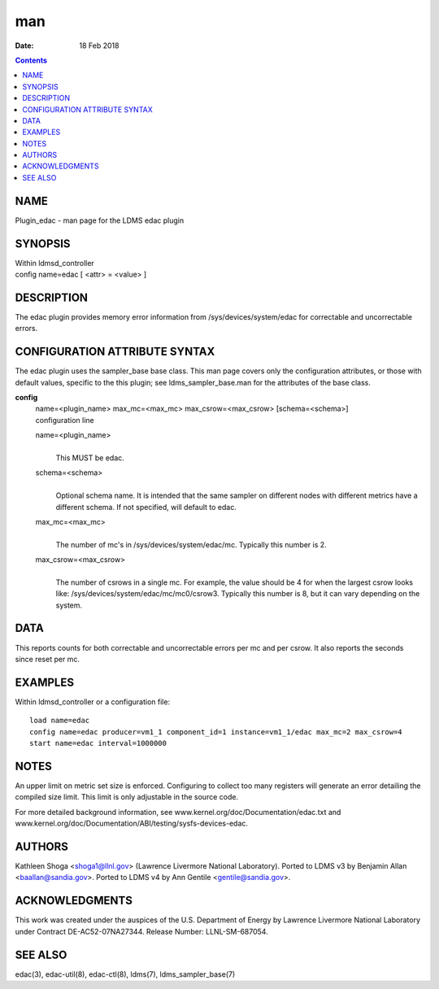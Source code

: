 ===
man
===

:Date: 18 Feb 2018

.. contents::
   :depth: 3
..

NAME
====

Plugin_edac - man page for the LDMS edac plugin

SYNOPSIS
========

| Within ldmsd_controller
| config name=edac [ <attr> = <value> ]

DESCRIPTION
===========

The edac plugin provides memory error information from
/sys/devices/system/edac for correctable and uncorrectable errors.

CONFIGURATION ATTRIBUTE SYNTAX
==============================

The edac plugin uses the sampler_base base class. This man page covers
only the configuration attributes, or those with default values,
specific to the this plugin; see ldms_sampler_base.man for the
attributes of the base class.

**config**
   | name=<plugin_name> max_mc=<max_mc> max_csrow=<max_csrow>
     [schema=<schema>]
   | configuration line

   name=<plugin_name>
      | 
      | This MUST be edac.

   schema=<schema>
      | 
      | Optional schema name. It is intended that the same sampler on
        different nodes with different metrics have a different schema.
        If not specified, will default to edac.

   max_mc=<max_mc>
      | 
      | The number of mc's in /sys/devices/system/edac/mc. Typically
        this number is 2.

   max_csrow=<max_csrow>
      | 
      | The number of csrows in a single mc. For example, the value
        should be 4 for when the largest csrow looks like:
        /sys/devices/system/edac/mc/mc0/csrow3. Typically this number is
        8, but it can vary depending on the system.

DATA
====

This reports counts for both correctable and uncorrectable errors per mc
and per csrow. It also reports the seconds since reset per mc.

EXAMPLES
========

Within ldmsd_controller or a configuration file:

::

   load name=edac
   config name=edac producer=vm1_1 component_id=1 instance=vm1_1/edac max_mc=2 max_csrow=4
   start name=edac interval=1000000

NOTES
=====

An upper limit on metric set size is enforced. Configuring to collect
too many registers will generate an error detailing the compiled size
limit. This limit is only adjustable in the source code.

For more detailed background information, see
www.kernel.org/doc/Documentation/edac.txt and
www.kernel.org/doc/Documentation/ABI/testing/sysfs-devices-edac.

AUTHORS
=======

Kathleen Shoga <shoga1@llnl.gov> (Lawrence Livermore National
Laboratory). Ported to LDMS v3 by Benjamin Allan <baallan@sandia.gov>.
Ported to LDMS v4 by Ann Gentile <gentile@sandia.gov>.

ACKNOWLEDGMENTS
===============

This work was created under the auspices of the U.S. Department of
Energy by Lawrence Livermore National Laboratory under Contract
DE-AC52-07NA27344. Release Number: LLNL-SM-687054.

SEE ALSO
========

edac(3), edac-util(8), edac-ctl(8), ldms(7), ldms_sampler_base(7)
